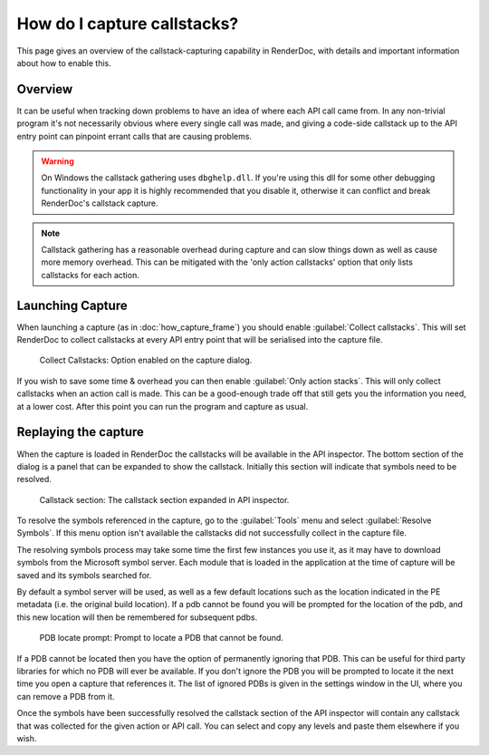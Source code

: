 How do I capture callstacks?
============================

This page gives an overview of the callstack-capturing capability in RenderDoc, with details and important information about how to enable this.

Overview
--------

It can be useful when tracking down problems to have an idea of where each API call came from. In any non-trivial program it's not necessarily obvious where every single call was made, and giving a code-side callstack up to the API entry point can pinpoint errant calls that are causing problems.

.. warning::

	On Windows the callstack gathering uses ``dbghelp.dll``. If you're using this dll for some other debugging functionality in your app it is highly recommended that you disable it, otherwise it can conflict and break RenderDoc's callstack capture.

.. note::

	Callstack gathering has a reasonable overhead during capture and can slow things down as well as cause more memory overhead. This can be mitigated with the 'only action callstacks' option that only lists callstacks for each action.

Launching Capture
-----------------

When launching a capture (as in :doc:`how_capture_frame`) you should enable :guilabel:`Collect callstacks`. This will set RenderDoc to collect callstacks at every API entry point that will be serialised into the capture file.

.. figure:: ../imgs/Screenshots/Callstacks.png

	Collect Callstacks: Option enabled on the capture dialog.

If you wish to save some time & overhead you can then enable :guilabel:`Only action stacks`. This will only collect callstacks when an action call is made. This can be a good-enough trade off that still gets you the information you need, at a lower cost. After this point you can run the program and capture as usual.

Replaying the capture
---------------------

When the capture is loaded in RenderDoc the callstacks will be available in the API inspector. The bottom section of the dialog is a panel that can be expanded to show the callstack. Initially this section will indicate that symbols need to be resolved.

.. figure:: ../imgs/Screenshots/NeedResolve.png

	Callstack section: The callstack section expanded in API inspector.

To resolve the symbols referenced in the capture, go to the :guilabel:`Tools` menu and select :guilabel:`Resolve Symbols`. If this menu option isn't available the callstacks did not successfully collect in the capture file.

The resolving symbols process may take some time the first few instances you use it, as it may have to download symbols from the Microsoft symbol server. Each module that is loaded in the application at the time of capture will be saved and its symbols searched for.

By default a symbol server will be used, as well as a few default locations such as the location indicated in the PE metadata (i.e. the original build location). If a pdb cannot be found you will be prompted for the location of the pdb, and this new location will then be remembered for subsequent pdbs.

.. figure:: ../imgs/Screenshots/NeedPDB.png

	PDB locate prompt: Prompt to locate a PDB that cannot be found.

If a PDB cannot be located then you have the option of permanently ignoring that PDB. This can be useful for third party libraries for which no PDB will ever be available. If you don't ignore the PDB you will be prompted to locate it the next time you open a capture that references it. The list of ignored PDBs is given in the settings window in the UI, where you can remove a PDB from it.

Once the symbols have been successfully resolved the callstack section of the API inspector will contain any callstack that was collected for the given action or API call. You can select and copy any levels and paste them elsewhere if you wish.
